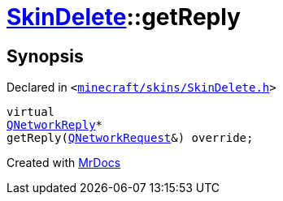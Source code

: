 [#SkinDelete-getReply]
= xref:SkinDelete.adoc[SkinDelete]::getReply
:relfileprefix: ../
:mrdocs:


== Synopsis

Declared in `&lt;https://github.com/PrismLauncher/PrismLauncher/blob/develop/launcher/minecraft/skins/SkinDelete.h#L33[minecraft&sol;skins&sol;SkinDelete&period;h]&gt;`

[source,cpp,subs="verbatim,replacements,macros,-callouts"]
----
virtual
xref:QNetworkReply.adoc[QNetworkReply]*
getReply(xref:QNetworkRequest.adoc[QNetworkRequest]&) override;
----



[.small]#Created with https://www.mrdocs.com[MrDocs]#
